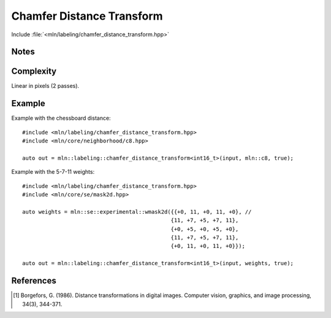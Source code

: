 Chamfer Distance Transform
==========================

Include :file:`<mln/labeling/chamfer_distance_transform.hpp>`

.. cpp:namespace:: mln::labeling




.. cpp:function:: template <typename DistanceType = int, Image I, WeightedNeighborhood N> \
    image_ch_value_t<InputImage, DistanceType> \
    chamfer_distance_transform(I input, N nbh, bool background_is_object = false)

    Perform the distance transform [1]_ using the given Neighborhood and its weights. Each foreground pixel
    gets the distance to the closest background pixel.

    Note that the sum saturates to the maximum value that can be taken by `DistanceType`.

    :tparam DistanceType: The type used for the accumulation
    :param input: Input image
    :param nbh: Neighborhood (weighted)
    :param background_is_object (optional): Whether to consider the domain "outside" is the foreground (object) or the background.
    :return: A distance image
    :exception: N/A


Notes
-----

Complexity
----------

Linear in pixels (2 passes).


Example
-------

Example with the chessboard distance::

    #include <mln/labeling/chamfer_distance_transform.hpp>
    #include <mln/core/neighborhood/c8.hpp>

    auto out = mln::labeling::chamfer_distance_transform<int16_t>(input, mln::c8, true);

Example with the 5-7-11 weights::

    #include <mln/labeling/chamfer_distance_transform.hpp>
    #include <mln/core/se/mask2d.hpp>

    auto weights = mln::se::experimental::wmask2d({{+0, 11, +0, 11, +0}, //
                                                  {11, +7, +5, +7, 11},
                                                  {+0, +5, +0, +5, +0},
                                                  {11, +7, +5, +7, 11},
                                                  {+0, 11, +0, 11, +0}});

    auto out = mln::labeling::chamfer_distance_transform<int16_t>(input, weights, true);


.. list-table::

    * -   .. figure:: /images/F.png

            Original image

      -   .. figure:: /images/F-4.png

            CDT with :cpp:ref:`mln::c4` (Manhattan distance)

      -   .. figure:: /images/F-8.png

            CDT with :cpp:ref:`mln::c8` (Chessboard distance)

    * -   .. figure:: /images/F-2-3.png

            CDT with 2-3 :cpp:ref:`mln::wmask2d` (2-3 distance)

      -   .. figure:: /images/F-5-7-11.png

            CDT with 5-7-11 :cpp:ref:`mln::wmask2d` (5-7-11 distance)


References
----------

.. [1] Borgefors, G. (1986). Distance transformations in digital images. Computer vision, graphics, and image processing, 34(3), 344-371.
